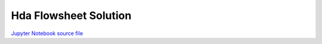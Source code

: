 Hda Flowsheet Solution
======================

.. only:: html

.. image:: /_static/idaes-notebook-banner.png
    :height: 80

`Jupyter Notebook source file <HDA_Flowsheet_Solution.ipynb>`_

.. raw:: html
    :file: HDA_Flowsheet_Solution.html

.. only:: latex or latexpdf or text

    .. include:: HDA_Flowsheet_Solution.rst


